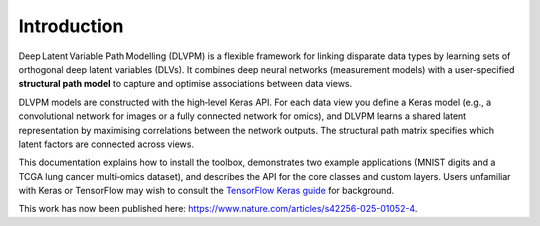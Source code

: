 Introduction
============

Deep Latent Variable Path Modelling (DLVPM) is a flexible framework for linking disparate data types by learning sets of orthogonal deep latent variables (DLVs).  It combines deep neural networks (measurement models) with a user‑specified **structural path model** to capture and optimise associations between data views.

DLVPM models are constructed with the high‑level Keras API.  For each data view you define a Keras model (e.g., a convolutional network for images or a fully connected network for omics), and DLVPM learns a shared latent representation by maximising correlations between the network outputs.  The structural path matrix specifies which latent factors are connected across views.

This documentation explains how to install the toolbox, demonstrates two example applications (MNIST digits and a TCGA lung cancer multi‑omics dataset), and describes the API for the core classes and custom layers.  Users unfamiliar with Keras or TensorFlow may wish to consult the `TensorFlow Keras guide <https://www.tensorflow.org/guide/keras>`_ for background.

This work has now been published here: https://www.nature.com/articles/s42256-025-01052-4.